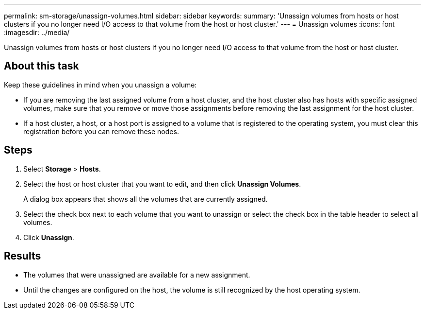 ---
permalink: sm-storage/unassign-volumes.html
sidebar: sidebar
keywords: 
summary: 'Unassign volumes from hosts or host clusters if you no longer need I/O access to that volume from the host or host cluster.'
---
= Unassign volumes
:icons: font
:imagesdir: ../media/

[.lead]
Unassign volumes from hosts or host clusters if you no longer need I/O access to that volume from the host or host cluster.

== About this task

Keep these guidelines in mind when you unassign a volume:

* If you are removing the last assigned volume from a host cluster, and the host cluster also has hosts with specific assigned volumes, make sure that you remove or move those assignments before removing the last assignment for the host cluster.
* If a host cluster, a host, or a host port is assigned to a volume that is registered to the operating system, you must clear this registration before you can remove these nodes.

== Steps

. Select *Storage* > *Hosts*.
. Select the host or host cluster that you want to edit, and then click *Unassign Volumes*.
+
A dialog box appears that shows all the volumes that are currently assigned.

. Select the check box next to each volume that you want to unassign or select the check box in the table header to select all volumes.
. Click *Unassign*.

== Results

* The volumes that were unassigned are available for a new assignment.
* Until the changes are configured on the host, the volume is still recognized by the host operating system.
